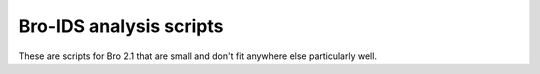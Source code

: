 Bro-IDS analysis scripts
========================

These are scripts for Bro 2.1 that are small and don't fit anywhere else
particularly well.
